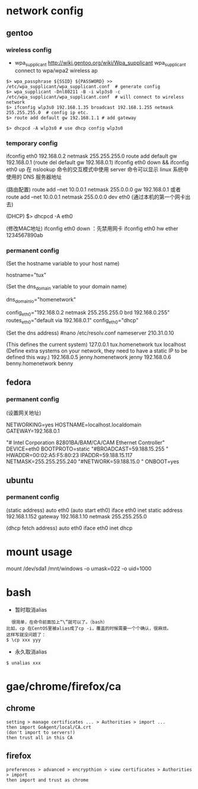 * network config
** gentoo
*** wireless config
    + wpa_supplicant http://wiki.gentoo.org/wiki/Wpa_supplicant
      wpa_supplicant connect to wpa/wpa2 wireless ap
#+BEGIN_SRC 
$> wpa_passphrase ${SSID} ${PASSWORD} >> /etc/wpa_supplicant/wpa_supplicant.conf  # generate config
$> wpa_supplicant -Dnl80211 -B -i wlp3s0 -c /etc/wpa_supplicant/wpa_supplicant.conf  # will connect to wireless network
$> ifconfig wlp3s0 192.168.1.35 broadcast 192.168.1.255 netmask 255.255.255.0  # config ip etc.
$> route add default gw 192.168.1.1 # add gateway

$> dhcpcd -A wlp3s0 # use dhcp config wlp3s0
#+END_SRC
*** temporary config
    ifconfig eth0 192.168.0.2 netmask 255.255.255.0
    route add default gw 192.168.0.1 (route del default gw 192.168.0.1)
    ifconfig eth0 down && ifconfig eth0 up
    在 nslookup 命令的交互模式中使用 server 命令可以显示 linux 系统中使用的 DNS 服务器地址

    (路由配置)
    route add –net 10.0.0.1 netmask 255.0.0.0 gw 192.168.0.1
    或者route add –net 10.0.0.1 netmask 255.0.0.0 dev eth0 (通过本机的第一个网卡出去)

    (DHCP)
    $> dhcpcd -A eth0

    (修改MAC地址)
    ifconfig eth0 down ：先禁用网卡
    ifconfig eth0 hw ether 1234567890ab
*** permanent config
    (Set the hostname variable to your host name)
    # nano -w /etc/conf.d/hostname  
    hostname="tux"
    
    (Set the dns_domain variable to your domain name)
    # nano -w /etc/conf.d/net
    dns_domain_lo="homenetwork"

    # nano -w /etc/conf.d/net
    config_eth0="192.168.0.2 netmask 255.255.255.0 brd 192.168.0.255"
    routes_eth0="default via 192.168.0.1"
    config_eth0="dhcp"

    (Set the dns address)
    #nano /etc/resolv.conf
    nameserver 210.31.0.10

    # nano -w /etc/hosts
    (This defines the current system)
    127.0.0.1     tux.homenetwork tux localhost
    (Define extra systems on your network,
    they need to have a static IP to be defined this way.)
    192.168.0.5   jenny.homenetwork jenny
    192.168.0.6   benny.homenetwork benny
    
** fedora
*** permanent config
    (设置网关地址) 
    # vi /etc/sysconfig/network 
    NETWORKING=yes 
    HOSTNAME=localhost.localdomain 
    GATEWAY=192.168.0.1

    # vi /etc/sysconfig/network-scripts/ifcfg-eth0
    "# Intel Corporation 82801BA/BAM/CA/CAM Ethernet Controller" 
    DEVICE=eth0 
    BOOTPROTO=static 
    "#BROADCAST=59.188.15.255 "
    HWADDR=00:02:A5:F5:80:23 
    IPADDR=59.188.15.117 
    NETMASK=255.255.255.240 
    "#NETWORK=59.188.15.0 "
    ONBOOT=yes

    # service network restart

** ubuntu
*** permanent config
    # vi /etc/network/interfaces
    (static address)
    auto eth0 (auto start eth0)
    iface eth0 inet static
    address 192.168.1.152
    gateway 192.168.1.10
    netmask 255.255.255.0

    (dhcp fetch address)
    auto eth0
    iface eth0 inet dhcp

    # /etc/init.d/networking restart 

* mount usage
mount /dev/sda1 /mnt/windows -o umask=022 -o uid=1000
# user's id is 1000
* bash
  + 暂时取消alias
  #+begin_src shell
  很简单，在命令前面加上“\”就可以了。（bash）
比如，cp 在CentOS里被alias成了cp -i，覆盖的时候需要一个个确认，很麻烦。
这样写就没问题了：
$ \cp xxx yyy
  #+end_src
  + 永久取消alias
#+begin_src shell
$ unalias xxx
#+end_src
* gae/chrome/firefox/ca
**  chrome
  #+begin_src shell
setting > manage certificates ... > Authorities > import ...
then import GoAgent/local/CA.crt
(don't import to servers!)
then trust all in this CA
  #+end_src
** firefox
   #+begin_src shell
preferences > advanced > encrypthion > view certificates > Authorities > import
then import and trust as chrome
   #+end_src
